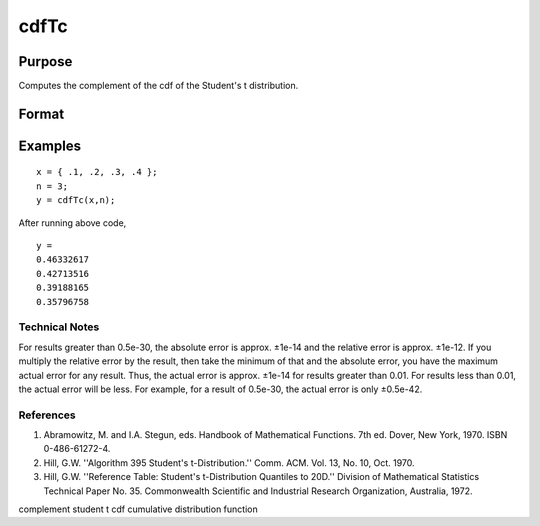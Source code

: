 
cdfTc
==============================================

Purpose
----------------
Computes the complement of the cdf of the Student's t distribution.

Format
----------------
.. function:: cdfTc(x,  n)

    :param x: NxK matrix.
    :type x: TODO

    :param n: ExE conformable with x.
    :type n: LxM matrix

    :returns: y (*TODO*), max(N,L) by max(K,M) matrix.

Examples
----------------

::

    x = { .1, .2, .3, .4 };
    n = 3;
    y = cdfTc(x,n);

After running above code,

::

    y = 
    0.46332617
    0.42713516
    0.39188165
    0.35796758

.. seealso:: Functions :func:`cdfTci`

Technical Notes
+++++++++++++++

For results greater than 0.5e-30, the absolute error is approx. ±1e-14
and the relative error is approx. ±1e-12. If you multiply the relative
error by the result, then take the minimum of that and the absolute
error, you have the maximum actual error for any result. Thus, the
actual error is approx. ±1e-14 for results greater than 0.01. For
results less than 0.01, the actual error will be less. For example, for
a result of 0.5e-30, the actual error is only ±0.5e-42.

References
++++++++++

#. Abramowitz, M. and I.A. Stegun, eds. Handbook of Mathematical
   Functions. 7th ed. Dover, New York, 1970. ISBN 0-486-61272-4.

#. Hill, G.W. ''Algorithm 395 Student's t-Distribution.'' Comm. ACM.
   Vol. 13, No. 10, Oct. 1970.

#. Hill, G.W. ''Reference Table: Student's t-Distribution Quantiles to
   20D.'' Division of Mathematical Statistics Technical Paper No. 35.
   Commonwealth Scientific and Industrial Research Organization,
   Australia, 1972.

complement student t cdf cumulative distribution function
